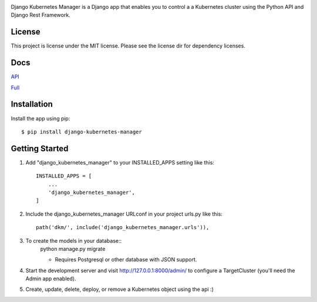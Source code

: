 
.. image:: images/dkm-logo.png
   :width: 600
   :alt: DjangoKubernetesManager


Django Kubernetes Manager is a Django app that enables you to control a
a Kubernetes cluster using the Python API and Django Rest Framework.

License
--------
This project is license under the MIT license. Please see the license dir for
dependency licenses.

Docs
-------
API_


Full_


.. _API: https://github.com/IntrospectData/Django-Kubernetes-Manager/blob/master/docs/openapi.md

.. _Full: https://django-kubernetes-manager.readthedocs.io/en/latest/index.html


Installation
---------------
Install the app using pip::

  $ pip install django-kubernetes-manager

Getting Started
---------------
1. Add "django_kubernetes_manager" to your INSTALLED_APPS setting like this::

    INSTALLED_APPS = [
        ...
        'django_kubernetes_manager',
    ]

2. Include the django_kubernetes_manager URLconf in your project urls.py like this::

    path('dkm/', include('django_kubernetes_manager.urls')),

3. To create the models in your database::
    python manage.py migrate

    * Requires Postgresql or other database with JSON support.

4. Start the development server and visit http://127.0.0.1:8000/admin/
   to configure a TargetCluster (you'll need the Admin app enabled).

5. Create, update, delete, deploy, or remove a Kubernetes object
   using the api :)
